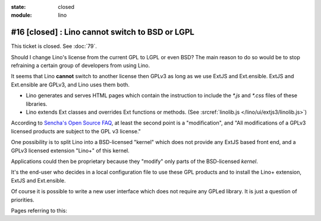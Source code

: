 :state: closed
:module: lino

#16 [closed] : Lino cannot switch to BSD or LGPL
================================================

This ticket is closed. See :doc:`79`.

Should I change Lino's license from the current GPL to LGPL or even
BSD?  The main reason to do so would be to stop refraining a certain
group of developers from using Lino.

It seems that Lino **cannot** switch to another license then GPLv3 as
long as we use ExtJS and Ext.ensible.  ExtJS and Ext.ensible are
GPLv3, and Lino uses them both.

- Lino generates and serves HTML pages which contain the instruction 
  to include the `*.js` and `*.css` files of these libraries.

- Lino extends Ext classes and overrides Ext functions or methods.
  (See :srcref:`linolib.js </lino/ui/extjs3/linolib.js>`)
  
According to `Sencha's Open Source FAQ 
<http://www.sencha.com/legal/open-source-faq/>`_, 
at least the second point is a "modification", 
and "All modifications of a GPLv3 licensed products are subject 
to the GPL v3 license."

One possibility is to split Lino into a BSD-licensed "kernel" 
which does not provide any ExtJS based front end,
and a GPLv3 licensed extension "Lino+" of this kernel.

Applications could then be proprietary because 
they "modify" only parts of the BSD-licensed *kernel*. 

It's the end-user 
who decides in a local configuration file to use these GPL products
and to install the Lino+ extension, ExtJS and Ext.ensible.

Of course it is possible to write a new user 
interface which does not require any GPLed library.
It is just a question of priorities.

Pages referring to this:

.. refstothis::
